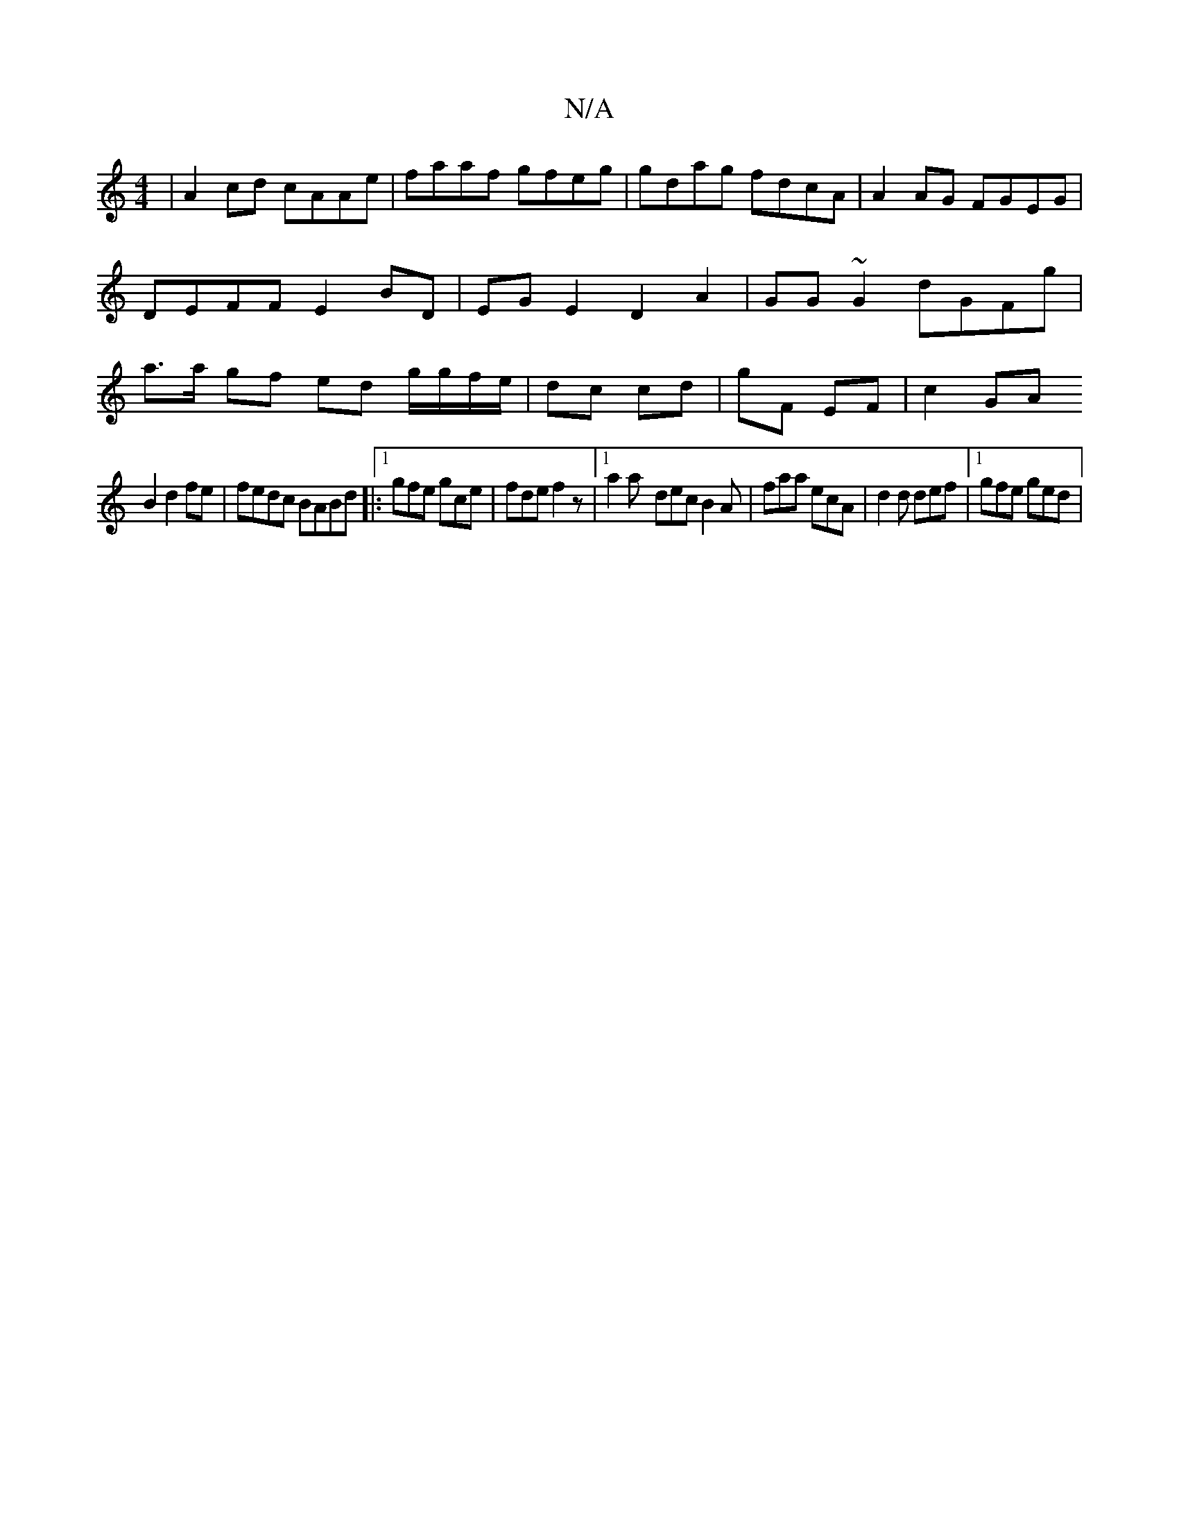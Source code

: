 X:1
T:N/A
M:4/4
R:N/A
K:Cmajor
|A2cd cAAe|faaf gfeg|gdag fdcA|A2AG FGEG |DEFF E2BD | EGE2 D2 A2 | GG~G2 dGFg | a>a gf ed g/g/f/e/|dc cd|gF EF|c2 GA
B2d2fe|fedc BABd|:1gfe gce | fde f2 z |1 a2a- dec B2 A|faa ecA|d2d def|1 gfe ged |

